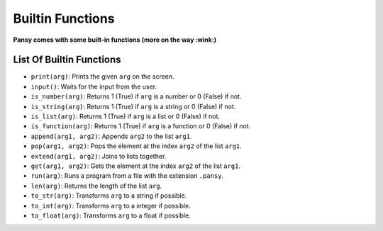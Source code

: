 Builtin Functions
-----------------

**Pansy comes with some built-in functions (more on the way :wink:)**

List Of Builtin Functions
=========================

- ``print(arg)``: Prints the given ``arg`` on the screen.
- ``input()``: Waits for the input from the user.
- ``is_number(arg)``: Returns 1 (True) if ``arg`` is a number or 0 (False) if not.
- ``is_string(arg)``: Returns 1 (True) if ``arg`` is a string or 0 (False) if not.
- ``is_list(arg)``: Returns 1 (True) if ``arg`` is a list or 0 (False) if not.
- ``is_function(arg)``: Returns 1 (True) if ``arg`` is a function or 0 (False) if not.
- ``append(arg1, arg2)``: Appends ``arg2`` to the list ``arg1``.
- ``pop(arg1, arg2)``: Pops the element at the index ``arg2`` of the list ``arg1``.
- ``extend(arg1, arg2)``: Joins to lists together.
- ``get(arg1, arg2)``: Gets the element at the index ``arg2`` of the list ``arg1``.
- ``run(arg)``: Runs a program from a file with the extension ``.pansy``.
- ``len(arg)``: Returns the length of the list ``arg``.
- ``to_str(arg)``: Transforms ``arg`` to a string if possible.
- ``to_int(arg)``: Transforms ``arg`` to a integer if possible.
- ``to_float(arg)``: Transforms ``arg`` to a float if possible.